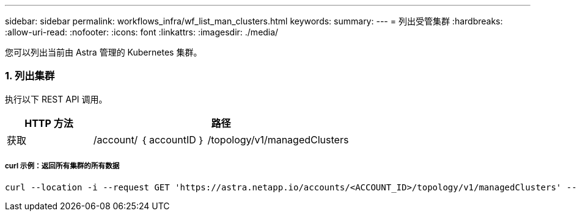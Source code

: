 ---
sidebar: sidebar 
permalink: workflows_infra/wf_list_man_clusters.html 
keywords:  
summary:  
---
= 列出受管集群
:hardbreaks:
:allow-uri-read: 
:nofooter: 
:icons: font
:linkattrs: 
:imagesdir: ./media/


[role="lead"]
您可以列出当前由 Astra 管理的 Kubernetes 集群。



=== 1. 列出集群

执行以下 REST API 调用。

[cols="25,75"]
|===
| HTTP 方法 | 路径 


| 获取 | /account/ ｛ accountID ｝ /topology/v1/managedClusters 
|===


===== curl 示例：返回所有集群的所有数据

[source, curl]
----
curl --location -i --request GET 'https://astra.netapp.io/accounts/<ACCOUNT_ID>/topology/v1/managedClusters' --header 'Accept: */*' --header 'Authorization: Bearer <API_TOKEN>'
----
